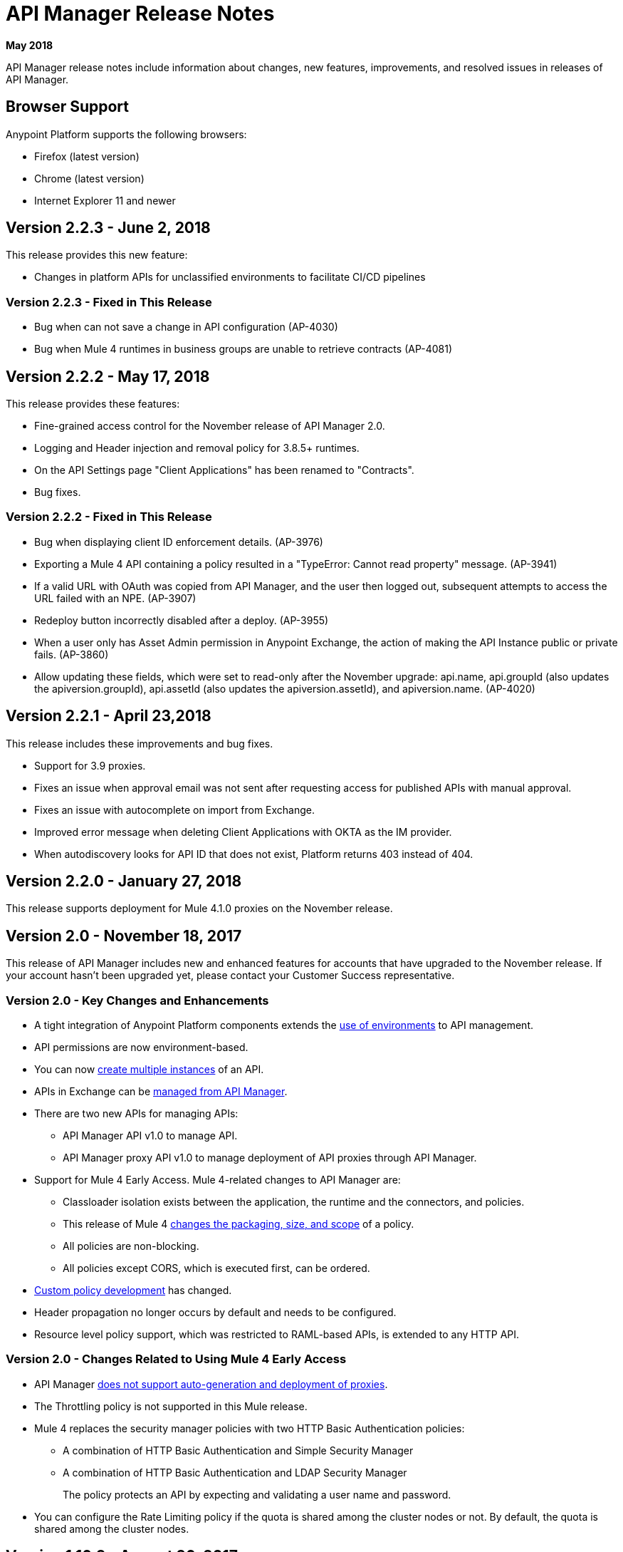 = API Manager Release Notes
:keywords: release notes, apis, anypoint platform for apis, anypoint platform

*May 2018*

API Manager release notes include information about changes, new features, improvements, and resolved issues in releases of API Manager.

== Browser Support

Anypoint Platform supports the following browsers:

* Firefox (latest version)
* Chrome (latest version)
* Internet Explorer 11 and newer

== Version 2.2.3 - June 2, 2018

This release provides this new feature:

* Changes in platform APIs for unclassified environments to facilitate CI/CD pipelines

=== Version 2.2.3 - Fixed in This Release

* Bug when can not save a change in API configuration (AP-4030)
* Bug when Mule 4 runtimes in business groups are unable to retrieve contracts (AP-4081)

== Version 2.2.2 - May 17, 2018

This release provides these features:

* Fine-grained access control for the November release of API Manager 2.0.
* Logging and Header injection and removal policy for 3.8.5+ runtimes.
* On the API Settings page "Client Applications" has been renamed to "Contracts".
* Bug fixes.

=== Version 2.2.2 - Fixed in This Release

* Bug when displaying client ID enforcement details. (AP-3976)
* Exporting a Mule 4 API containing a policy resulted in a "TypeError: Cannot read property" message. (AP-3941)
* If a valid URL with OAuth was copied from API Manager, and the user then logged out, subsequent attempts to access the URL failed with an NPE. (AP-3907)
* Redeploy button incorrectly disabled after a deploy. (AP-3955)
* When a user only has Asset Admin permission in Anypoint Exchange, the action of making the API Instance public or private fails. (AP-3860)
* Allow updating these fields, which were set to read-only after the November upgrade: api.name, api.groupId (also updates the apiversion.groupId), api.assetId (also updates the apiversion.assetId), and apiversion.name. (AP-4020)

== Version 2.2.1 - April 23,2018

This release includes these improvements and bug fixes.

* Support for 3.9 proxies.
* Fixes an issue when approval email was not sent after requesting access for published APIs with manual approval.
* Fixes an issue with autocomplete on import from Exchange.
* Improved error message when deleting Client Applications with OKTA as the IM provider.
* When autodiscovery looks for API ID that does not exist, Platform returns 403 instead of 404.

== Version 2.2.0 - January 27, 2018

This release supports deployment for Mule 4.1.0 proxies on the November release.

== Version 2.0 - November 18, 2017

This release of API Manager includes new and enhanced features for accounts that have upgraded to the November release. If your account hasn’t been upgraded yet, please contact your Customer Success representative.

=== Version 2.0 - Key Changes and Enhancements

* A tight integration of Anypoint Platform components extends the link:/api-manager/environments-concept[use of environments] to API management. 
* API permissions are now environment-based.
* You can now link:/api-manager/create-instance-task[create multiple instances] of an API.
* APIs in Exchange can be link:/api-manager/manage-exchange-api-task[managed from API Manager].
* There are two new APIs for managing APIs:
** API Manager API v1.0 to manage API. 
** API Manager proxy API v1.0 to manage deployment of API proxies through API Manager.
* Support for Mule 4 Early Access. Mule 4-related changes to API Manager are:
** Classloader isolation exists between the application, the runtime and the connectors, and policies.
** This release of Mule 4 link:/api-manager/policy-scope-size-concept[changes the packaging, size, and scope] of a policy.
** All policies are non-blocking.
** All policies except CORS, which is executed first, can be ordered.
* link:/api-manager/develop-custom-policies-reference[Custom policy development] has changed. 
* Header propagation no longer occurs by default and needs to be configured.
* Resource level policy support, which was restricted to RAML-based APIs, is extended to any HTTP API.

=== Version 2.0 - Changes Related to Using Mule 4 Early Access

* API Manager link:/api-manager/latest-overview-concept[does not support auto-generation and deployment of proxies].
* The Throttling policy is not supported in this Mule release.
* Mule 4 replaces the security manager policies with two HTTP Basic Authentication policies: 
** A combination of HTTP Basic Authentication and Simple Security Manager 
** A combination of HTTP Basic Authentication and LDAP Security Manager
+
The policy protects an API by expecting and validating a user name and password.
+
* You can configure the Rate Limiting policy if the quota is shared among the cluster nodes or not. By default, the quota is shared among the cluster nodes.

== Version 1.16.2 - August 26, 2017

This release includes bug fixes and the following enhancements:

* You can now specify a client ID and client secret when you create a client application. There is no UI support for specifying the credentials. This is supported through the link:https://anypoint.mulesoft.com/apiplatform/anypoint-platform/#/portals/organizations/68ef9520-24e9-4cf2-b2f5-620025690913/apis/11197/versions/126378/pages/181952[API Platform 2.1.0 API]. API Manager uses the credentials you specify instead of generating a unique 32-digit string.
* You no longer set the client ID when you create a custom policy.
* This release supports API Designer 0.4.5.
* This release supports RAML Parser link:https://github.com/raml-org/raml-js-parser-2/releases/tag/1.1.29[1.1.29].

== Version 1.16.0 - July 15, 2017

This release includes bug fixes and an enhancement that warns users when uploading custom policies without the requiredContracts tag, which is necessary for offline behavior.

== Version 1.15.0 - April 8, 2017

In this release, the invalid console path generated for RAML proxies with paths ending with /* was fixed. This release includes the following enhancements:

* Resource Level Policies
* Layout Changes
* Display OAuth Grant Types

=== Version 1.15.0 - Resource Level Policies

This feature provides the flexibility to apply policies to specific resources and/or methods of an API instead to the entire API. This feature is enabled only for RAML-based APIs or proxies. For more information, see link:/api-manager/resource-level-policies-about["About Resource Level Policies"] and link:/api-manager/tutorial-manage-an-api["To Apply Policies and SLA Tiers."]

Custom policies require changes to enable Resource Level granularity. For more information, see link:/api-manager/add-rlp-support-task["To Add Resource Level Policy Support to a Custom Policy."]

=== Version 1.15.0 - Layout Changes

This release includes layout changes to improve the user experience and align the UX with the rest of the platform. 

=== Version 1.15.0 - Display OAuth Grant Types 

Now, the OAuth Grant Types of the application are shown on the application detail page and for the API Owner at the time of approving an access request.

== Version 1.14.4 - March 11, 2017

This release introduces the following enhancements:

* Added pagination on the custom policies page.
* Increased granularity of the Rate Limiting and Throttling policy configuration.
+
You can now specify multiple throughput limits for an SLA tier using link:/api-manager/rate-limiting-and-throttling-sla-based-policies#creating-an-sla-tier-or-layered-slas[different time periods and units].

== Version 1.14.2 - January 14, 2017

This release resolves a number of issues.

=== Version 1.14.2 - Resolved Issues

* Fixed the "View application" link that wasn't working with Hybrid.
* Obfuscated the client secret on the developer portal applications detail page.
* Fixed the link on the notification email when a new application is pending approval and the API belongs to a sub-organization.
* Fixed an issue with uppercase WSDL on SOAP proxies.
* Fixed the Basic Authentication template that was not working properly with Mule Runtime 3.8.1 and later when HTTP is used for LDAP instead of HTTPS.

== Version 1.14.1 - December 3, 2016

This release includes new API Manager features, support for link:/release-notes/api-designer-release-notes#api-designer-0-3-0-release-notes[API Designer 0.3.0], and bug fixes.

=== Version 1.14.1 - New Features

API Manager 1.14.1 includes the following new features:

* The capability to link:/api-manager/using-api-alerts[set alerts] for policy violations, response time, count, and codes.
* An advanced configuration to customize the response timeout of the link:/api-manager/setting-up-an-api-proxy[auto-generated proxy].
+
To customize the response timeout of the deployed proxy, use the advanced options as described in step 5-h of section "link:/api-manager/setting-up-an-api-proxy#setting-up-a-proxy[Setting up a Proxy]".

=== Version 1.14.1 - Resolved Issues

* Fixed auto-generated proxy that was configured to an incorrect WSDL.
* Fixed problems with import/export of an API on Windows.
* API link:/release-notes/api-designer-release-notes#api-designer-0-3-0-release-notes[Designer 0.3.0] support

== Version 1.14.0 - November 19, 2016

This release includes improvements and bug fixes.

=== Version 1.14.0 - Resolved Issues and Improvements

* Updated the clients API to show multiple owners as well as the app ID.
* Added a new API to query by client ID.
* Fixed API Tooling bugs to support new API tooling.
* Made performance improvements.

== Version 1.13.0 - November 5, 2016

This release includes a new feature, an improvement, and bug fixes.

=== Version 1.13.0 - New Feature

API Manager 1.13.0 includes the capability to link:/api-manager/using-policies#disabling-and-enabling-policies[enable and disable policies].

=== Version 1.13.0 - Resolved Issues and Improvements

API Manager 1.13.0 fixes API Tooling bugs to support new API tooling. API Manager has been improved to support dependencies between policies that you configure using the link:/api-manager/custom-policy-reference#policy-definition-yaml-file[required characteristics] parameter.

== Version 1.12.0 - September 24, 2016

This release includes bug fixes and a security improvement related to Regular expression Denial of Service (ReDoS).

=== Version 1.12.0 - Resolved Issues

* In previous releases, all apps appeared in the Developer Portal to users in the Organizational Administrator role. Now, users in this role see only their own apps.
* An incomplete URL of an app deployed to CloudHub appeared on the API Version details page. The URL now includes the AWS region of deployment.
* The error message associated with a URI conflict during auto-discovery API deployment has been improved and now returns the appropriate HTTP error code.
* Mule Runtime 3.8.1 now supports the configuration of scopes for the OpenAM token enforcement policy.
* The Anypoint Platform UI indicated the 3.8.0 version of Mule. Now, the UI indicates 3.8.x.
* The Client ID Enforcement policy problem that occurred during migration from API Gateway 2.2.0 or earlier to Mule 3.8.1 has been resolved.

== Version 1.10.0 - July 16, 2016

This release includes an important entitlement change, new sorting features, and several bug fixes.

=== Version 1.10.0 - Entitlement Change

As of this release, Anypoint Platform accounts must have the appropriate API entitlements to continue running apps and using APIs. User accounts not properly entitled will no longer have access to API Manager functionality. If you have purchased API Management and experience account access issues following this release, contact your account representative.

=== Version 1.10.0 - New Features

API Manager 1.10.0 includes the capability to sort the list of API Portals and the list of applications on the Developer Portal, as described in the link:/api-manager/engaging-users-of-your-api#developer-portal[Developer portal documentation].

* Search/sort API portals on the Developer portal
+
On the *API portals* tab you can now search for and sort the list of API portals.
+
* Search/sort apps that access an API
+
On the *My applications* tab, you can search for and sort apps approved to access an API.
// (kris 7.11.2016 not ready for release on the 16th * Search/sort your own APIs
//+
//You can search, browse, and sort the apps listed on //Applications tab on the link:/api-manager/tutorial-set-up-and-deploy-an-api-proxy#navigate-to-the-api-version-details-page[API version details] page.
//* Search/sort your organization's APIs
//+
//On the *API administration* page, click the hamburger menu and select *Applications*. The list of APIs appears. Click the sort icon to sort alphabetically by name in ascending or descending.

=== Version 1.10.0 - Resolved Issues

API Manager 1.10.0 resolves the following issues:

* Fields are no longer missing when rendering custom policies with multiple configurations.
* The RAML parser now applies Traits and ResourceTypes to the final RAML output.
* The spinning activity indicator now works in FireFox.


== May 2016 Release

This release includes the following enhancements:

* link:/release-notes/raml-1-early-access-support[Early Access RAML 1.0]
+
This release introduces API Gateway Runtime 3.8.0 that provides early access to RAML based on the link:https://github.com/raml-org/raml-spec/blob/master/versions/raml-10/raml-10.md[RAML 1.0 specification]. RAML 1.0 introduces several new features, listed in the RAML.org link:https://raml.org/developers/whats-new-raml-10[comparison of releases]. For those users migrating to RAML 1.0, see the list of link:https://github.com/raml-org/raml-spec/wiki/Breaking-Changes[breaking changes] between RAML 0.8 and RAML 1.0. Before using the early access RAML 1.0, see <<Important Information about the May 2016 Release>>.
+
* Client ID enforcement
+
When you apply link:/api-manager/client-id-based-policies[client ID-based policies], the credentials are expected in the form of expressions, the default being query parameters named client_id and client_secret. The default configuration of the policy requires the link:/api-manager/client-id-based-policies#required-fields-in-api-calls[Client Id and Client Secret expressions]. In Mule Runtime 3.8.0, another option is available. You can also select HTTP Basic Authorization Header to use Basic Authentication as the origin of the credentials.
+
* Add property referencesUserDomain to endpoint
* Add validation to avoid having CloudHub endpoints with custom port
* Include referencesUserDomain when exporting API Version
* Include v3 proxy assets in Mule Runtime 3.8.0
* Add logic for Mule Runtime 3.8.0 support

=== Important Information about the May 2016 Release

For details about these issues, see link:https://docs.mulesoft.com/release-notes/raml-1-early-access-support[RAML 1.0 Early Access].

* API Manager relies on API Gateway runtime 3.8.0 for auto-generated proxies based on RAML 1.0. In most cases, the proxy generation feature works well on for RAML 1.0-defined APIs. However, if a user tries to auto-generate proxies based on a RAML 1.0 file, and the definition has known gaps, which are not covered by the Java parser on API Manager, the deployed proxy fails.
* Proxies generated for the latest version, Mule 3.8.0 runtime, will fail to deploy on previous API Gateway runtime versions. Previously created proxies will continue to work on Mule 3.8.0 runtime because Mule 3.8.0 runtime is backward compatible.

=== Resolved Issues
* Research feasibility of RAML/Swagger roundtrip.
* Support map of objects on custom policies.
* Update RAML snippets in Policies tab.
* When generating a proxy for Mule Runtime 3.8, a new option to use a domain is needed.


== April 2016 Release

In this release, MuleSoft has improved accessibility to certain features of our API solution. Customers without the appropriate API entitlement may also notice some features have been disabled within their account. These capabilities continue to be available in Anypoint Platform, but only for customers with the required API entitlement.

Customers with API entitlements will now see more controls and analytics on the API version page:

image:api-entitlement2.png[api-entitlement2]

Customers without API entitlements will notice the following:

* The controls for deploying an API to CloudHub do not appear.
* Analytics and controls for deploying a proxy, listing applications, setting up SLAs, applying policies, and changing permissions do not appear on the API version page.

As a result, the API version page will look a bit different:

image:api-entitlement.png[api-entitlement]

Please contact your account team if you have any questions on these changes.

=== Enhancements and Bug Fixes

Additionally, this release includes the following enhancements and bug fixes:

*Enhancements*

* UI redesign
+
The user interface has a new look, designed for easier use.
+
* Policies numbers show order of application
+
In addition to listing applied policies in the order that you apply them, Anypoint Platform now includes the order number.
* Improved audit log detail
+
The audit log now reveals the permission level of the users when you assign a permission to a user.

*Bug Fixes*

* A tooltip is now displayed when the full API name is truncated in the UI.
* The problem related to resetting the client secret when using Internet Explorer 11 has been resolved.
* A list of grant types are now displayed in the application sidebar.
* An example or default value that you set in the RAML is no longer hidden in the console.
* The API Designer is no longer overriding example files. The import process now overrides example files when configured to do so.

== January 2016 Release

This release includes the following new features and functionality:

* Redesign of API management page which now makes more information available at a glance and provides a drop-down API version menu for easier access. The analytics panel has been removed, providing more space for the display of API management-related information. To access, you can use the navigation menu towards the top and right of the page.
* New applications management page, the single point of access for all client applications for an organization’s APIs. Explore and manage your client applications from here. To reach it you can use the navigation menu towards the top and right of the API management page.
* From the applications management page, clients can now add or remove owners of an application. This feature makes it
easier to keep information about applications up to date.
* Gateway Awareness and Policy Ordering. Policy configuration is now aware for the set of policies supported by the Gateway tracking your API proxy. Because of this, unsupported policies are not available to be applied, and applied policies that are not supported by the tracking gateway are highlighted so that you can easily detect and correct problems.

There are no new known issues or any changes that impact compatibility or that require migration considerations.

== November 2015 Release

This release has the following updates:

* IP whitelisting and blacklisting policies provide the option to specify a comma-separated list of IPs for bulk edits.
* API owners can modify the configuration of a policy without having to add or remove the policy every time
* Ability to select an API Gateway Cluster as the target of deployment from the API platform proxy auto-deployment window.


== September 2015 Release

This release includes the following new features and functionality:

* link:/api-manager/defining-sla-tiers[Layered SLAs]﻿ that can impose multiple limiting policies on the API.
* link:/access-management/audit-logging[Audit Logging]﻿ of change events made within the API management and platform services capabilities of the Anypoint Platform.
* link:/api-manager/engaging-users-of-your-api#adding-terms-and-conditions[Adding Terms and Conditions] ﻿of an API Portal can now be defined in two different ways.
* Files and Attachments can be imported/exported to an link:/api-manager/engaging-users-of-your-api[API Portal]﻿.
* Improved API for portal search.

There are no new known issues or any changes that impact compatibility or that require migration considerations.

== April 2015 Release

The April 2015 release of the Anypoint Platform for APIs offers the following new feature:

You can now use *OpenAM* as a SAML 2.0 identity federation provider across the platform. Additionally, you can use OpenAM as an external OAuth 2.0 server if you are using API Gateway version 1.3.2 or later. For more information, see link:/access-management/external-identity[Setting up External Identity].

== February 2015 Releases

There were two releases in the February 2015 timeframe for the Anypoint Platform for APIs.

=== February 24th Release

The February 24th release of the Anypoint Platform for APIs offers the following new features and functionality:

* *Improved API Portal Publishing Experience:* We have made improvements to the API portal publishing experience to make it more user-friendly. +
Specifically: 
** Simplified draft editing and publishing
** Ability to bulk publish and delete pages
** Now easier to preview the entire portal

=== February 18th Release

The February 18th release of the Anypoint Platform for APIs offers the following features and functionality:

* *New RAML Console:* We have made significant improvements to the RAML console to drive even greater developer productivity. We’ve redesigned the interface as well as introduced a number of new capabilities that makes using an API easier including the ability to add custom query parameters/headers as well as support for all OAuth 2.0 grant types.
* *Proxy Auto-Deployment to CloudHub Gateways*: As part of the configuration of a proxy, users can now automatically deploy the proxy to CloudHub (within the same organization) thus removing the need for manual configuration.

=== Known Issues in the February Releases

* APIkit's RAML console in Anypoint Studio is not yet updated with the new functionality described above. Updates to Studio can be downloaded by clicking *Help* and then *Check for Updates* in the Studio menu.
* Auto-deployment to CloudHub may fail for some users. If your deployment fails, simply retry the deployment. This issue was fixed shortly after this release.

== November 2014 Release

The November 2014 release of the Anypoint Platform for APIs offers the following new features and functionality:

* API Version deprecation
* Support for API Gateway 1.3
* Custom Terms and Conditions per API version
* Folder support in API Designer
* File import support in API Designer (Beta)
* Swagger file import and conversion in API Designer (Beta)
* Automatic role assignment from external groups via SAML assertion
* Improved SLA tier management workflow
* Improved proxy support for load balancing, shared port, and HTTPS configurations
* API Gateway logging enhancements for improved API request troubleshooting
* Proxy configuration UI enhancements
* Policy violation analytics tracking
* Stacked bar chart support in Analytics

=== Known Issues in the November 2014 Release

The following issues are already being tracked by our development team. See this list before reporting any issues with the platform.

* Custom policies are only supported on API Gateway version 1.3.
* In API Designer, when importing RAML files, an error may indicate that included files are not present. Clicking the included file resolves the error.
* Proxy applications generated prior to November 19th are not compatible with API Gateway version 1.3.
* If an API version that is being managed is deleted and then a new API is created with the same name and version name, the API Gateway must be restarted in order to manage the API version.
* When viewing a public portal for an API in an organization other than the one your user belongs to you, you may be required to login again.

== July 2014 Release

The July 2014 version of the Anypoint Platform for APIs offers the following new features and functionality.

* Single-sign on and all-new shared user interface across the platform.
* Self-sign up for Anypoint Platform organizations.
* link:/api-manager/configuring-an-api-gateway[New API Gateway distribution] with enhanced API auto-discovery, including auto-discovery for APIkit projects, and improved HTTP transport performance using an NIO-based transport.
* link:/api-manager/setting-up-an-api-proxy[Automatic proxy generation] for API endpoints defined by HTTP, WSDL, and RAML.
* link:/access-management/roles[Fine grained permissions and role-based access] support from an administrative dashboard, as well as in-context permissions for API versions.
* link:/api-manager/browsing-and-accessing-apis[Streamlined application registration and management] for application developers.
* link:/api-manager/viewing-api-analytics[New, robust API Analytics] with customizable charts and dashboards and export capabilities.
* link:/access-management/external-identity[External identity management] support with PingFederate.
* link:/api-manager/using-policies[Three new governance policies]: PingFederate Access Token Enforcement, JSON Threat Protection, XML Threat Protection.

This release includes selected limitations that you need to be aware of as you create new organizations and populate them with your API metadata.

=== Known Issues in the July 2014 Release

==== Localhost Behavior

Note that defining an endpoint using localhost has important behavior implications for on-premises deployments of APIs and proxies.

==== Limitations

* The REST APIs for the Anypoint Platform for APIs are not currently exposed publicly for customer use.
* It is not possible to visit the Developer Portal or any public API Portals when signed in as a user of a different organization.
* Developers cannot currently revoke their contracts with API Versions, only API Version Owners have the ability to revoke and delete contracts.
* API Portals cannot currently be deleted.
* Throttling and Rate Limiting policies do not currently work for APIs or proxies deployed to multiple API Gateway workers in CloudHub.
* It is only possible to register new applications from a portal for a specific API version rather than globally from the main Developer Portal page.
* Batch approval of applications is not currently supported.
* Copying content from one API Version to another is not currently supported.
* The IP whitelisting and IP blacklisting policies do not function for endpoints defined with the Jetty transport.
* Session timeouts occur after a three-hour window irrespective of user activity.

==== Key Differences for Users Migrating from Previous Versions

If you have an existing Anypoint Platform for APIs account on a previous version, you need to migrate to this version during the migration period. Be aware of the following major differences between the previous versions and the July 2014 release:

* Terminology has changed to standardize around APIs and applications rather than services and consumers.
* Each API version now has only a single endpoint. 
* The administrative view of your API version (called the link:/api-manager/tutorial-set-up-and-deploy-an-api-proxy#navigate-to-the-api-version-details-page[API version details page]) is now accessible only to API Version Owners or Organization Administrators. The Developer Portal, containing the API Portals that you create and share, now acts as the developer-facing view of your API.
* link:/api-manager/using-policies[Policy application] has been streamlined to a single step for each policy. Contract enforcement and related policies have been replaced with client ID and secret enforcement. SLA-based policies now incorporate client ID and secret enforcement automatically.
* link:/api-manager/browsing-and-accessing-apis[Application management] flows have changed. You can now set SLA tiers for automatic approval to reduce your management overhead. Manual approval is also available.
* link:/api-manager/viewing-api-analytics[Analytics] are now available only to Organization Administrators.
* Taxonomies, policy characteristic tags, and environments are deprecated.
* API Designer is now accessible through the API Version Details page rather than in the Developer Portal.

== See Also

* link:https://developer.mulesoft.com/anypoint-platform[Mule Community Edition]
* link:https://www.mulesoft.com/platform/studio[Anypoint Studio]




